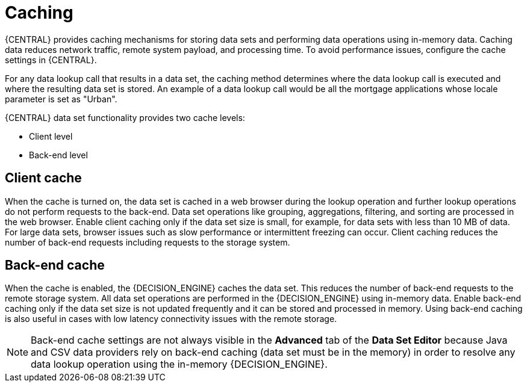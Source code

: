 [id='data-sets-caching-con_{context}']
= Caching

{CENTRAL} provides caching mechanisms for storing data sets and performing data operations using in-memory data. Caching data reduces network traffic, remote system payload, and processing time. To avoid performance issues, configure the cache settings in {CENTRAL}.

For any data lookup call that results in a data set, the caching method determines where the data lookup call is executed and where the resulting data set is stored. An example of a data lookup call would be all the mortgage applications whose locale parameter is set as "Urban".

{CENTRAL} data set functionality provides two cache levels:

* Client level
* Back-end level

[float]
== Client cache

When the cache is turned on, the data set is cached in a web browser during the lookup operation and further lookup operations do not perform requests to the back-end. Data set operations like grouping, aggregations, filtering, and sorting are processed in the web browser. Enable client caching only if the data set size is small, for example, for data sets with less than 10 MB of data. For large data sets, browser issues such as slow performance or intermittent freezing can occur. Client caching reduces the number of back-end requests including requests to the storage system.

[float]
== Back-end cache

When the cache is enabled, the {DECISION_ENGINE} caches the data set. This reduces the number of back-end requests to the remote storage system. All data set operations are performed in the {DECISION_ENGINE} using in-memory data. Enable back-end caching only if the data set size is not updated frequently and it can be stored and processed in memory. Using back-end caching is also useful in cases with low latency connectivity issues with the remote storage.

NOTE: Back-end cache settings are not always visible in the *Advanced* tab of the *Data Set Editor* because Java and CSV data providers rely on back-end caching (data set must be in the memory) in order to resolve any data lookup operation using the in-memory {DECISION_ENGINE}.
